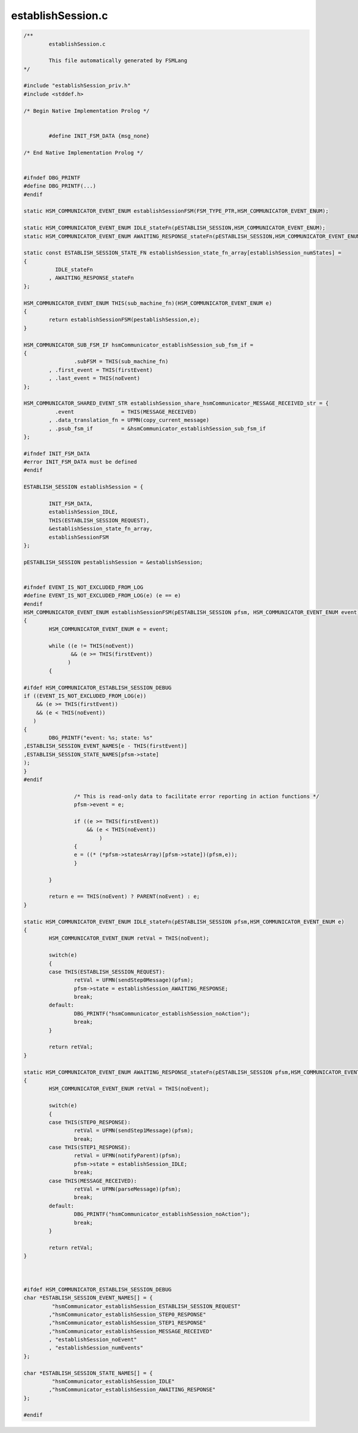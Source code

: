 ==================
establishSession.c
==================

.. code-block:: c

	/**
		establishSession.c
	
		This file automatically generated by FSMLang
	*/
	
	#include "establishSession_priv.h"
	#include <stddef.h>
	
	/* Begin Native Implementation Prolog */
	
	
	        #define INIT_FSM_DATA {msg_none}
	    
	/* End Native Implementation Prolog */
	
	
	#ifndef DBG_PRINTF
	#define DBG_PRINTF(...)
	#endif
	
	static HSM_COMMUNICATOR_EVENT_ENUM establishSessionFSM(FSM_TYPE_PTR,HSM_COMMUNICATOR_EVENT_ENUM);
	
	static HSM_COMMUNICATOR_EVENT_ENUM IDLE_stateFn(pESTABLISH_SESSION,HSM_COMMUNICATOR_EVENT_ENUM);
	static HSM_COMMUNICATOR_EVENT_ENUM AWAITING_RESPONSE_stateFn(pESTABLISH_SESSION,HSM_COMMUNICATOR_EVENT_ENUM);
	
	static const ESTABLISH_SESSION_STATE_FN establishSession_state_fn_array[establishSession_numStates] = 
	{
		  IDLE_stateFn
		, AWAITING_RESPONSE_stateFn
	};
	
	HSM_COMMUNICATOR_EVENT_ENUM THIS(sub_machine_fn)(HSM_COMMUNICATOR_EVENT_ENUM e)
	{
		return establishSessionFSM(pestablishSession,e);
	}
	
	HSM_COMMUNICATOR_SUB_FSM_IF hsmCommunicator_establishSession_sub_fsm_if =
	{
			.subFSM = THIS(sub_machine_fn)
		, .first_event = THIS(firstEvent)
		, .last_event = THIS(noEvent)
	};
	
	HSM_COMMUNICATOR_SHARED_EVENT_STR establishSession_share_hsmCommunicator_MESSAGE_RECEIVED_str = {
		  .event               = THIS(MESSAGE_RECEIVED)
		, .data_translation_fn = UFMN(copy_current_message)
		, .psub_fsm_if         = &hsmCommunicator_establishSession_sub_fsm_if
	};
	
	#ifndef INIT_FSM_DATA
	#error INIT_FSM_DATA must be defined
	#endif
	
	ESTABLISH_SESSION establishSession = {
	
		INIT_FSM_DATA,
		establishSession_IDLE,
		THIS(ESTABLISH_SESSION_REQUEST),
		&establishSession_state_fn_array,
		establishSessionFSM
	};
	
	pESTABLISH_SESSION pestablishSession = &establishSession;
	
	
	#ifndef EVENT_IS_NOT_EXCLUDED_FROM_LOG
	#define EVENT_IS_NOT_EXCLUDED_FROM_LOG(e) (e == e)
	#endif
	HSM_COMMUNICATOR_EVENT_ENUM establishSessionFSM(pESTABLISH_SESSION pfsm, HSM_COMMUNICATOR_EVENT_ENUM event)
	{
		HSM_COMMUNICATOR_EVENT_ENUM e = event;
	
		while ((e != THIS(noEvent))
		       && (e >= THIS(firstEvent))
		      )
		{
	
	#ifdef HSM_COMMUNICATOR_ESTABLISH_SESSION_DEBUG
	if ((EVENT_IS_NOT_EXCLUDED_FROM_LOG(e))
	    && (e >= THIS(firstEvent))
	    && (e < THIS(noEvent))
	   )
	{
		DBG_PRINTF("event: %s; state: %s"
	,ESTABLISH_SESSION_EVENT_NAMES[e - THIS(firstEvent)]
	,ESTABLISH_SESSION_STATE_NAMES[pfsm->state]
	);
	}
	#endif
	
			/* This is read-only data to facilitate error reporting in action functions */
			pfsm->event = e;
	
			if ((e >= THIS(firstEvent))
			    && (e < THIS(noEvent))
				)
			{
			e = ((* (*pfsm->statesArray)[pfsm->state])(pfsm,e));
			}
	
		}
	
		return e == THIS(noEvent) ? PARENT(noEvent) : e;
	}
	
	static HSM_COMMUNICATOR_EVENT_ENUM IDLE_stateFn(pESTABLISH_SESSION pfsm,HSM_COMMUNICATOR_EVENT_ENUM e)
	{
		HSM_COMMUNICATOR_EVENT_ENUM retVal = THIS(noEvent);
	
		switch(e)
		{
		case THIS(ESTABLISH_SESSION_REQUEST):
			retVal = UFMN(sendStep0Message)(pfsm);
			pfsm->state = establishSession_AWAITING_RESPONSE;
			break;
		default:
			DBG_PRINTF("hsmCommunicator_establishSession_noAction");
			break;
		}
	
		return retVal;
	}
	
	static HSM_COMMUNICATOR_EVENT_ENUM AWAITING_RESPONSE_stateFn(pESTABLISH_SESSION pfsm,HSM_COMMUNICATOR_EVENT_ENUM e)
	{
		HSM_COMMUNICATOR_EVENT_ENUM retVal = THIS(noEvent);
	
		switch(e)
		{
		case THIS(STEP0_RESPONSE):
			retVal = UFMN(sendStep1Message)(pfsm);
			break;
		case THIS(STEP1_RESPONSE):
			retVal = UFMN(notifyParent)(pfsm);
			pfsm->state = establishSession_IDLE;
			break;
		case THIS(MESSAGE_RECEIVED):
			retVal = UFMN(parseMessage)(pfsm);
			break;
		default:
			DBG_PRINTF("hsmCommunicator_establishSession_noAction");
			break;
		}
	
		return retVal;
	}
	
	
	
	#ifdef HSM_COMMUNICATOR_ESTABLISH_SESSION_DEBUG
	char *ESTABLISH_SESSION_EVENT_NAMES[] = {
		 "hsmCommunicator_establishSession_ESTABLISH_SESSION_REQUEST"
		,"hsmCommunicator_establishSession_STEP0_RESPONSE"
		,"hsmCommunicator_establishSession_STEP1_RESPONSE"
		,"hsmCommunicator_establishSession_MESSAGE_RECEIVED"
		, "establishSession_noEvent"
		, "establishSession_numEvents"
	};
	
	char *ESTABLISH_SESSION_STATE_NAMES[] = {
		 "hsmCommunicator_establishSession_IDLE"
		,"hsmCommunicator_establishSession_AWAITING_RESPONSE"
	};
	
	#endif

